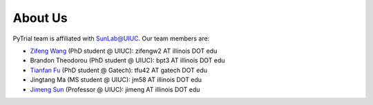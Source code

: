 About Us
========
PyTrial team is affiliated with `SunLab@UIUC <https://www.sunlab.org/>`_. Our team members are:

- `Zifeng Wang <https://zifengwang.xyz>`_ (PhD student @ UIUC): zifengw2 AT illinois DOT edu

- Brandon Theodorou (PhD student @ UIUC): bpt3 AT illinois DOT edu

- `Tianfan Fu <https://futianfan.github.io/>`_ (PhD student @ Gatech): tfu42 AT gatech DOT edu

- Jingtang Ma (MS student @ UIUC): jm58 AT illinois DOT edu

- `Jimeng Sun <https://www.sunlab.org>`_ (Professor @ UIUC): jimeng AT illinois DOT edu